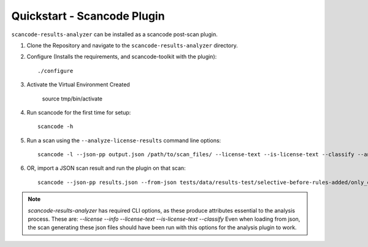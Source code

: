 Quickstart - Scancode Plugin
----------------------------

``scancode-results-analyzer`` can be installed as a scancode post-scan plugin.

1. Clone the Repository and navigate to the ``scancode-results-analyzer`` directory.

2. Configure (Installs the requirements, and scancode-toolkit with the plugin)::

    ./configure

3. Activate the Virtual Environment Created

    source tmp/bin/activate

4. Run scancode for the first time for setup::

    scancode -h

5. Run a scan using the ``--analyze-license-results`` command line options::

    scancode -l --json-pp output.json /path/to/scan_files/ --license-text --is-license-text --classify --analyze-license-results

6. OR, import a JSON scan result and run the plugin on that scan::

    scancode --json-pp results.json --from-json tests/data/results-test/selective-before-rules-added/only_errors.json --analyze-license-results

.. note::

    `scancode-results-analyzer` has required CLI options, as these produce attributes
    essential to the analysis process. These are:
    `--license --info --license-text --is-license-text --classify`
    Even when loading from json, the scan generating these json files should have
    been run with this options for the analysis plugin to work.

